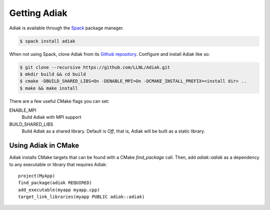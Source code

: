 Getting Adiak
=================================

Adiak is available through the
`Spack <https://github.com/spack/spack>`_ package manager.

.. code-block:: sh

    $ spack install adiak

When not using Spack, clone Adiak from its
`Github repository <https://github.com/LLNL/Adiak>`_.
Configure and install Adiak like so:

.. code-block:: sh

    $ git clone --recursive https://github.com/LLNL/Adiak.git
    $ mkdir build && cd build
    $ cmake -DBUILD_SHARED_LIBS=On -DENABLE_MPI=On -DCMAKE_INSTALL_PREFIX=<install dir> ..
    $ make && make install

There are a few useful CMake flags you can set:

ENABLE_MPI
  Build Adiak with MPI support

BUILD_SHARED_LIBS
  Build Adiak as a shared library. Default is `Off`, that is, Adiak will be
  built as a static library.

Using Adiak in CMake
---------------------------------

Adiak installs CMake targets that can be found with a CMake `find_package`
call. Then, add `adiak::adiak` as a dependency to any executable or library
that requires Adiak: ::

    project(MyApp)
    find_package(adiak REQUIRED)
    add_executable(myapp myapp.cpp)
    target_link_libraries(myapp PUBLIC adiak::adiak)

